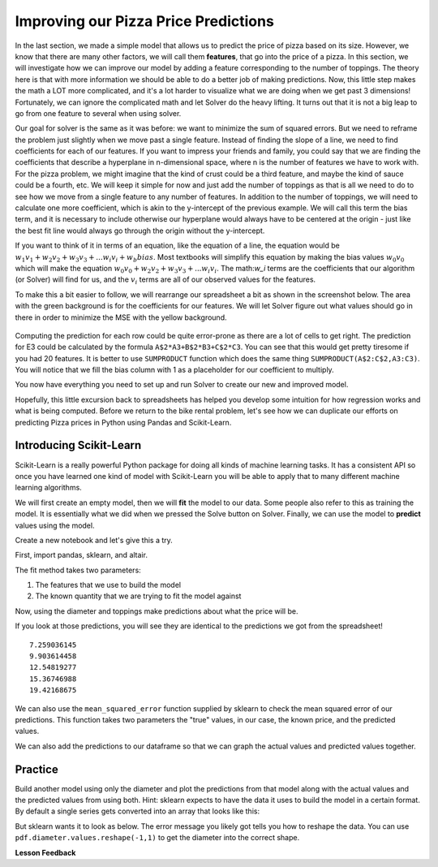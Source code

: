 .. Copyright (C)  Google, Runestone Interactive LLC
   This work is licensed under the Creative Commons Attribution-ShareAlike 4.0
   International License. To view a copy of this license, visit
   http://creativecommons.org/licenses/by-sa/4.0/.


Improving our Pizza Price Predictions
=====================================

In the last section, we made a simple model that allows us to predict the price
of pizza based on its size. However, we know that there are many other factors,
we will call them **features**, that go into the price of a pizza. In this
section, we will investigate how we can improve our model by adding a feature
corresponding to the number of toppings. The theory here is that with more
information we should be able to do a better job of making predictions. Now, this
little step makes the math a LOT more complicated, and it's a lot harder to
visualize what we are doing when we get past 3 dimensions! Fortunately, we can
ignore the complicated math and let Solver do the heavy lifting. It turns out
that it is not a big leap to go from one feature to several when using solver.

Our goal for solver is the same as it was before: we want to minimize the sum of
squared errors. But we need to reframe the problem just slightly when we move
past a single feature. Instead of finding the slope of a line, we need to find
coefficients for each of our features. If you want to impress your friends and
family, you could say that we are finding the coefficients that describe a
hyperplane in n-dimensional space, where n is the number of features we have to
work with. For the pizza problem, we might imagine that the kind of crust could
be a third feature, and maybe the kind of sauce could be a fourth, etc. We will
keep it simple for now and just add the number of toppings as that is all we
need to do to see how we move from a single feature to any number of features.
In addition to the number of toppings, we will need to calculate one more
coefficient, which is akin to the y-intercept of the previous example. We will
call this term the bias term, and it is necessary to include otherwise our
hyperplane would always have to be centered at the origin - just like the best
fit line would always go through the origin without the y-intercept.

If you want to think of it in terms of an equation, like the equation of a line,
the equation would be
:math:`w_1 v_1 + w_2 v_2 + w_3 v_3 + ... w_i v_i  + w_b bias`. Most textbooks
will simplify this equation by making the bias values :math:`w_0 v_0` which will
make the equation :math:`w_0 v_0 + w_2 v_2 + w_3 v_3 + ... w_i v_i`. The
math:`w_i` terms are the coefficients that our algorithm (or Solver) will find
for us, and the :math:`v_i` terms are all of our observed values for the
features.

To make this a bit easier to follow, we will rearrange our spreadsheet a bit as
shown in the screenshot below. The area with the green background is for the
coefficients for our features. We will let Solver figure out what values should
go in there in order to minimize the MSE with the yellow background.


.. figure:: Figures/multi_solver.png
  :alt: Screen capture of Google Sheets with Solver add on opened and with cell containing MSE and its value highlighted yellow. Area of coefficients found under pizza diameter num toppings and bias highlihted in Green. 


Computing the prediction for each row could be quite error-prone as there are a
lot of cells to get right. The prediction for E3 could be calculated by the
formula ``A$2*A3+B$2*B3+C$2*C3``. You can see that this would get pretty
tiresome if you had 20 features. It is better to use ``SUMPRODUCT`` function
which does the same thing ``SUMPRODUCT(A$2:C$2,A3:C3)``. You will notice that we
fill the bias column with 1 as a placeholder for our coefficient to multiply.

You now have everything you need to set up and run Solver to create our new and
improved model.


.. fillintheblank:: multi_pizza_1

   What is the MSE for the new model? |blank|

   - :1.53.*: Is the correct answer, and an improvement over 1.75!
     :185.85: Is the MSE when the coefficients are all 0. Thats not quite right.
     :x: catchall feedback


.. fillintheblank:: multi_pizza_2

   The coefficient for pizza_diameter is |blank|, for num_toppings is |blank|,
   and for bias is |blank|.

   - :1.01.*: Is the correct answer
     :x: Not quite. Keep trying

   - :-0.617.*|-0.62.*: Is the correct answer
     :x: Not quite. Keep trying

   - :2.41.*: Is the correct answer
     :x: Not quite. Keep trying


Hopefully, this little excursion back to spreadsheets has helped you develop some
intuition for how regression works and what is being computed. Before we return
to the bike rental problem, let's see how we can duplicate our efforts on
predicting Pizza prices in Python using Pandas and Scikit-Learn.


Introducing Scikit-Learn
------------------------

Scikit-Learn is a really powerful Python package for doing all kinds of machine
learning tasks. It has a consistent API so once you have learned one kind of
model with Scikit-Learn you will be able to apply that to many different machine
learning algorithms.

We will first create an empty model, then we will **fit** the model to our data.
Some people also refer to this as training the model. It is essentially what we
did when we pressed the Solve button on Solver. Finally, we can use the model to
**predict** values using the model.

Create a new notebook and let's give this a try.

First, import pandas, sklearn, and altair.


.. jupyter-execute::

    import pandas as pd
    from sklearn.linear_model import LinearRegression, LogisticRegression
    from sklearn.metrics import mean_squared_error
    from altair import Chart, X, Y
    pdf = pd.read_csv('./Data/pizza.csv')
    pdf


.. jupyter-execute::

    c = Chart(pdf).mark_point().encode(x='diameter',y='price')
    c

.. jupyter-execute::

    model = LinearRegression()
    model.fit(pdf[['diameter','toppings']], pdf.price)


The fit method takes two parameters:

1. The features that we use to build the model
2. The known quantity that we are trying to fit the model against

Now, using the diameter and toppings make predictions about what the price will
be.


.. jupyter-execute::

    model.predict(pdf[['diameter','toppings']])




If you look at those predictions, you will see they are identical to the
predictions we got from the spreadsheet!


.. parsed-literal::

    7.259036145
    9.903614458
    12.54819277
    15.36746988
    19.42168675


We can also use the ``mean_squared_error`` function supplied by sklearn to check
the mean squared error of our predictions. This function takes two parameters
the "true" values, in our case, the known price, and the predicted values.


.. jupyter-execute::

    mean_squared_error(pdf.price, model.predict(pdf[['diameter', 'toppings']]))



We can also add the predictions to our dataframe so that we can graph the actual
values and predicted values together.


.. jupyter-execute::

    pdf['predictions'] = model.predict(pdf[['diameter', 'toppings']])
    Chart(pdf).mark_circle().encode(x='diameter', y='price') + \
    Chart(pdf).mark_circle(color='red').encode(x='diameter', y='predictions')



Practice
--------

Build another model using only the diameter and plot the predictions from that
model along with the actual values and the predicted values from using both.
Hint: sklearn expects to have the data it uses to build the model in a certain
format. By default a single series gets converted into an array that looks like
this:


.. jupyter-execute::

    pdf.diameter.values



But sklearn wants it to look as below. The error message you likely got tells you how to reshape the data. You can use
``pdf.diameter.values.reshape(-1,1)`` to get the diameter into the correct
shape.

.. jupyter-execute::

    pdf.diameter.values.reshape(-1,1)



.. fillintheblank:: sklearn_pizza_top

   Build a third model using only the number of toppings. What is the mean
   squared error of this model? |blank|

   - :18.58.*: Is the correct answer
     :x: Keep on trying


**Lesson Feedback**

.. poll:: LearningZone_10_7
    :option_1: Comfort Zone
    :option_2: Learning Zone
    :option_3: Panic Zone

    During this lesson I was primarily in my...

.. poll:: Time_10_7
    :option_1: Very little time
    :option_2: A reasonable amount of time
    :option_3: More time than is reasonable

    Completing this lesson took...

.. poll:: TaskValue_10_7
    :option_1: Don't seem worth learning
    :option_2: May be worth learning
    :option_3: Are definitely worth learning

    Based on my own interests and needs, the things taught in this lesson...

.. poll:: Expectancy_10_7
    :option_1: Definitely within reach
    :option_2: Within reach if I try my hardest
    :option_3: Out of reach no matter how hard I try

    For me to master the things taught in this lesson feels...
